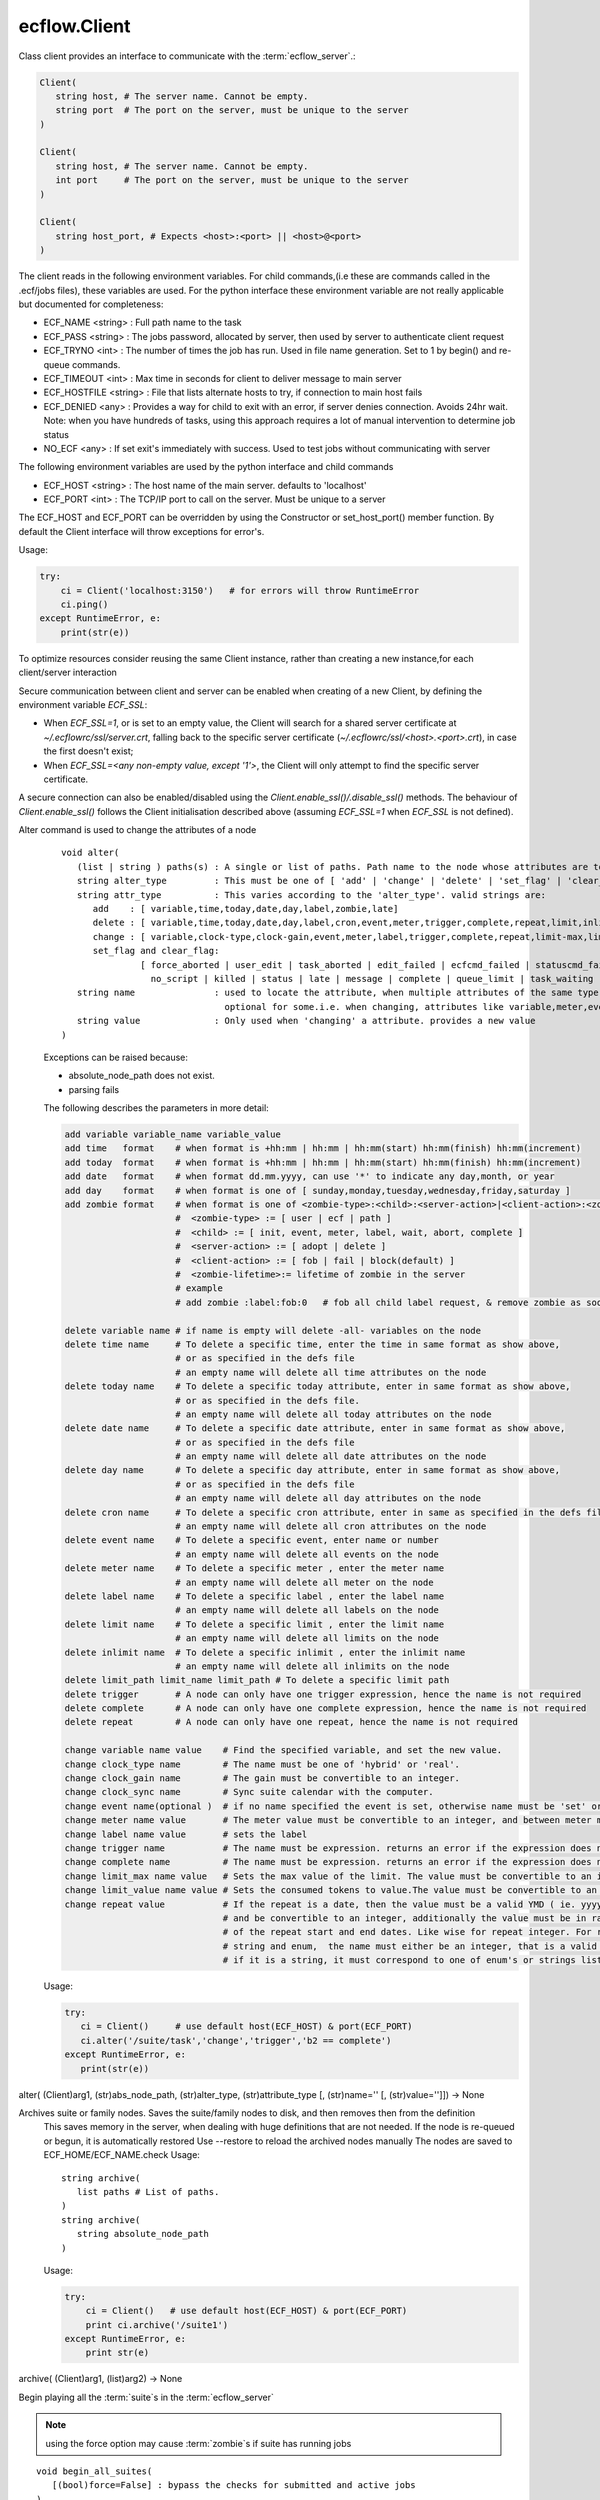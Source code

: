 ecflow.Client
/////////////


.. py:class:: Client
   :module: ecflow

   Bases: :py:class:`~Boost.Python.instance`

Class client provides an interface to communicate with the :term:`ecflow_server`.:

.. code-block:: shell

   Client(
      string host, # The server name. Cannot be empty.
      string port  # The port on the server, must be unique to the server
   )

   Client(
      string host, # The server name. Cannot be empty.
      int port     # The port on the server, must be unique to the server
   )

   Client(
      string host_port, # Expects <host>:<port> || <host>@<port>
   )

The client reads in the following environment variables.
For child commands,(i.e these are commands called in the .ecf/jobs files), these variables are used.
For the python interface these environment variable are not really applicable but documented for completeness:

* ECF_NAME <string> : Full path name to the task
* ECF_PASS <string> : The jobs password, allocated by server, then used by server to authenticate client request
* ECF_TRYNO <int>   : The number of times the job has run. Used in file name generation. Set to 1 by begin() and re-queue commands.
* ECF_TIMEOUT <int> : Max time in seconds for client to deliver message to main server
* ECF_HOSTFILE <string> : File that lists alternate hosts to try, if connection to main host fails
* ECF_DENIED <any> : Provides a way for child to exit with an error, if server denies connection. Avoids 24hr wait. Note: when you have hundreds of tasks, using this approach requires a lot of manual intervention to determine job status
* NO_ECF <any> : If set exit's immediately with success. Used to test jobs without communicating with server

The following environment variables are used by the python interface and child commands

* ECF_HOST  <string>   : The host name of the main server. defaults to 'localhost'
* ECF_PORT  <int>      : The TCP/IP port to call on the server. Must be unique to a server

The ECF_HOST and ECF_PORT can be overridden by using the Constructor or set_host_port() member function.
By default the Client interface will throw exceptions for error's.

Usage:

.. code-block:: python

   try:
       ci = Client('localhost:3150')   # for errors will throw RuntimeError
       ci.ping()
   except RuntimeError, e:
       print(str(e))

To optimize resources consider reusing the same Client instance, rather than creating a new instance,for each client/server interaction

Secure communication between client and server can be enabled when creating of a new Client, by defining the environment variable `ECF_SSL`:

* When `ECF_SSL=1`, or is set to an empty value, the Client will search for a shared server certificate at `~/.ecflowrc/ssl/server.crt`, falling back to the specific server certificate (`~/.ecflowrc/ssl/<host>.<port>.crt`), in case the first doesn't exist;
* When `ECF_SSL=<any non-empty value, except '1'>`, the Client will only attempt to find the specific server certificate.

A secure connection can also be enabled/disabled using the `Client.enable_ssl()/.disable_ssl()` methods. The behaviour of `Client.enable_ssl()` follows the Client initialisation described above (assuming `ECF_SSL=1` when `ECF_SSL` is not defined).


.. py:method:: Client.alter( (Client)arg1, (list)paths, (str)alter_type, (str)attribute_type [, (str)name='' [, (str)value='']]) -> None :
   :module: ecflow

Alter command is used to change the attributes of a node
    ::
    
       void alter(
          (list | string ) paths(s) : A single or list of paths. Path name to the node whose attributes are to be changed
          string alter_type         : This must be one of [ 'add' | 'change' | 'delete' | 'set_flag' | 'clear_flag' ]
          string attr_type          : This varies according to the 'alter_type'. valid strings are:
             add    : [ variable,time,today,date,day,label,zombie,late]
             delete : [ variable,time,today,date,day,label,cron,event,meter,trigger,complete,repeat,limit,inlimit,limit_path,zombie,late]
             change : [ variable,clock-type,clock-gain,event,meter,label,trigger,complete,repeat,limit-max,limit-value,late,time,today]
             set_flag and clear_flag:
                      [ force_aborted | user_edit | task_aborted | edit_failed | ecfcmd_failed | statuscmd_failed | killcmd_failed |
                        no_script | killed | status | late | message | complete | queue_limit | task_waiting | locked | zombie ]
          string name               : used to locate the attribute, when multiple attributes of the same type,
                                      optional for some.i.e. when changing, attributes like variable,meter,event,label,limits
          string value              : Only used when 'changing' a attribute. provides a new value
       )
    
    Exceptions can be raised because:
    
    - absolute_node_path does not exist.
    - parsing fails
    
    The following describes the parameters in more detail:
    
    .. code-block:: shell
    
     add variable variable_name variable_value
     add time   format    # when format is +hh:mm | hh:mm | hh:mm(start) hh:mm(finish) hh:mm(increment)
     add today  format    # when format is +hh:mm | hh:mm | hh:mm(start) hh:mm(finish) hh:mm(increment)
     add date   format    # when format dd.mm.yyyy, can use '*' to indicate any day,month, or year
     add day    format    # when format is one of [ sunday,monday,tuesday,wednesday,friday,saturday ]
     add zombie format    # when format is one of <zombie-type>:<child>:<server-action>|<client-action>:<zombie-lifetime>
                          #  <zombie-type> := [ user | ecf | path ]
                          #  <child> := [ init, event, meter, label, wait, abort, complete ]
                          #  <server-action> := [ adopt | delete ]
                          #  <client-action> := [ fob | fail | block(default) ]
                          #  <zombie-lifetime>:= lifetime of zombie in the server
                          # example
                          # add zombie :label:fob:0   # fob all child label request, & remove zombie as soon as possible
    
     delete variable name # if name is empty will delete -all- variables on the node
     delete time name     # To delete a specific time, enter the time in same format as show above,
                          # or as specified in the defs file
                          # an empty name will delete all time attributes on the node
     delete today name    # To delete a specific today attribute, enter in same format as show above,
                          # or as specified in the defs file.
                          # an empty name will delete all today attributes on the node
     delete date name     # To delete a specific date attribute, enter in same format as show above,
                          # or as specified in the defs file
                          # an empty name will delete all date attributes on the node
     delete day name      # To delete a specific day attribute, enter in same format as show above,
                          # or as specified in the defs file
                          # an empty name will delete all day attributes on the node
     delete cron name     # To delete a specific cron attribute, enter in same as specified in the defs file
                          # an empty name will delete all cron attributes on the node
     delete event name    # To delete a specific event, enter name or number
                          # an empty name will delete all events on the node
     delete meter name    # To delete a specific meter , enter the meter name
                          # an empty name will delete all meter on the node 
     delete label name    # To delete a specific label , enter the label name
                          # an empty name will delete all labels on the node
     delete limit name    # To delete a specific limit , enter the limit name
                          # an empty name will delete all limits on the node
     delete inlimit name  # To delete a specific inlimit , enter the inlimit name
                          # an empty name will delete all inlimits on the node
     delete limit_path limit_name limit_path # To delete a specific limit path
     delete trigger       # A node can only have one trigger expression, hence the name is not required
     delete complete      # A node can only have one complete expression, hence the name is not required
     delete repeat        # A node can only have one repeat, hence the name is not required
    
     change variable name value    # Find the specified variable, and set the new value.
     change clock_type name        # The name must be one of 'hybrid' or 'real'.
     change clock_gain name        # The gain must be convertible to an integer.
     change clock_sync name        # Sync suite calendar with the computer.
     change event name(optional )  # if no name specified the event is set, otherwise name must be 'set' or 'clear'
     change meter name value       # The meter value must be convertible to an integer, and between meter min-max range.
     change label name value       # sets the label
     change trigger name           # The name must be expression. returns an error if the expression does not parse
     change complete name          # The name must be expression. returns an error if the expression does not parse
     change limit_max name value   # Sets the max value of the limit. The value must be convertible to an integer
     change limit_value name value # Sets the consumed tokens to value.The value must be convertible to an integer
     change repeat value           # If the repeat is a date, then the value must be a valid YMD ( ie. yyyymmdd)
                                   # and be convertible to an integer, additionally the value must be in range
                                   # of the repeat start and end dates. Like wise for repeat integer. For repeat
                                   # string and enum,  the name must either be an integer, that is a valid index or
                                   # if it is a string, it must correspond to one of enum's or strings list
    
    Usage:
    
    .. code-block:: python
    
      try:
         ci = Client()     # use default host(ECF_HOST) & port(ECF_PORT)
         ci.alter('/suite/task','change','trigger','b2 == complete')
      except RuntimeError, e:
         print(str(e))
    

alter( (Client)arg1, (str)abs_node_path, (str)alter_type, (str)attribute_type [, (str)name='' [, (str)value='']]) -> None


.. py:method:: Client.archive( (Client)arg1, (str)arg2) -> None :
   :module: ecflow

Archives suite or family nodes. Saves the suite/family nodes to disk, and then removes then from the definition
    This saves memory in the server, when dealing with huge definitions that are not needed.
    If the node is re-queued or begun, it is automatically restored
    Use --restore to reload the archived nodes manually
    The nodes are saved to ECF_HOME/ECF_NAME.check
    Usage::
    
       string archive(
          list paths # List of paths.
       )
       string archive(
          string absolute_node_path
       )
    
    Usage:
    
    .. code-block:: python
    
       try:
           ci = Client()   # use default host(ECF_HOST) & port(ECF_PORT)
           print ci.archive('/suite1')
       except RuntimeError, e:
           print str(e)
    

archive( (Client)arg1, (list)arg2) -> None


.. py:method:: Client.begin_all_suites( (Client)arg1 [, (bool)force=False]) -> int :
   :module: ecflow

Begin playing all the :term:`suite`\ s in the :term:`ecflow_server`

.. Note:: using the force option may cause :term:`zombie`\ s if suite has running jobs

::

   void begin_all_suites(
      [(bool)force=False] : bypass the checks for submitted and active jobs
   )

Usage:

.. code-block:: python

   try:
       ci = Client()             # use default host(ECF_HOST) & port(ECF_PORT)
       ci.begin_all_suites()     # begin playing all the suites
       ci.begin_all_suites(True) # begin playing all the suites, by passing checks
   except RuntimeError, e:
       print(str(e))


.. py:method:: Client.begin_suite( (Client)arg1, (str)suite_name [, (bool)force=False]) -> int :
   :module: ecflow

Begin playing the chosen :term:`suite`\ s in the :term:`ecflow_server`

.. Note:: using the force option may cause :term:`zombie`\ s if suite has running jobs

::

   void begin_suite
      string suite_name     : begin playing the given suite
      [(bool)force=False]   : bypass the checks for submitted and active jobs
   )

Usage:

.. code-block:: python

   try:
       ci = Client()                  # use default host(ECF_HOST) & port(ECF_PORT)
       ci.begin_suite('/suite1')      # begin playing suite '/suite1'
       ci.begin_suite('/suite1',True) # begin playing suite '/suite1' bypass any checks   except RuntimeError, e:
       print(str(e))


.. py:method:: Client.ch_add( (Client)arg1, (int)arg2, (list)arg3) -> None :
   :module: ecflow

Add a set of suites, to an existing registered handle
    
    When dealing with large definitions, where a user is only interested in a small subset
    of suites, registering them, improves download performance from the server.
    Registered suites have an associated handle.
    ::
    
      integer ch_add(
         integer handle   : the handle obtained after ch_register
         list suite_names : list of strings representing suite names
      )
      integer ch_add(
         list suite_names : list of strings representing suite names
      )
    
    Usage:
    
    .. code-block:: python
    
       try:
           with Client() as ci:       # use default host(ECF_HOST) & port(ECF_PORT)
              ci.ch_register(True,[]) # register interest in any new suites
              ci.ch_add(['s1','s2'])  # add suites s1,s2 to the last added handle
       except RuntimeError, e:
           print(str(e))
    
    

ch_add( (Client)arg1, (list)arg2) -> None


.. py:method:: Client.ch_auto_add( (Client)arg1, (int)arg2, (bool)arg3) -> int :
   :module: ecflow

Change an existing handle so that new suites can be added automatically
    
    When dealing with large definitions, where a user is only interested in a small subset
    of suites, registering them, improves download performance from the server.
    Registered suites have an associated handle.
    ::
    
       void ch_auto_add(
          integer handle,         : the handle obtained after ch_register
          bool auto_add_new_suite : automatically add new suites, this handle when they are created
       )
       void ch_auto_add(
          bool auto_add_new_suite : automatically add new suites using handle on the client
       )
    
    Usage:
    
    .. code-block:: python
    
       try:
           with Client() as ci:                     # use default host(ECF_HOST) & port(ECF_PORT)
              ci.ch_register(True,['s1','s2','s3']) # register interest in suites s1,s2,s3 and any new suites
              ci.ch_auto_add( False )               # disable adding newly created suites to my handle
       except RuntimeError, e:
           print(str(e))
    
    

ch_auto_add( (Client)arg1, (bool)arg2) -> int


.. py:method:: Client.ch_drop( (Client)arg1, (int)arg2) -> int :
   :module: ecflow

Drop/de-register the client handle.
    
    When dealing with large definitions, where a user is only interested in a small subset
    of suites, registering them, improves download performance from the server.
    Registered suites have an associated handle.
    Client must ensure un-used handle are dropped otherwise they will stay, in the :term:`ecflow_server`
    ::
    
       void ch_drop(
          int client_handle : The handle must be an integer that is > 0
       )
       void ch_drop()       : Uses the local handle stored on the client, from last call to ch_register()
    
    Exception:
    
    - RunTimeError thrown if handle has not been previously registered
    
    Usage:
    
    .. code-block:: python
    
        try:
          ci = Client()                     # use default host(ECF_HOST) & port(ECF_PORT)
          ci.ch_register(False,['s1','s2'])
          while( 1 ):
             # get incremental changes to suites s1 & s2, uses data stored on ci/defs
             ci.sync_local()                # will only retrieve data for suites s1 & s2
             update(ci.get_defs())
        finally:
          ci.ch_drop()
    
    To automatically drop the handle(Preferred) use with
    :
    
    .. code-block:: python
    
       try:
           with Client() as ci:
              ci.ch_register(False,['s1','s2'])
              while( 1 ):
                  # get incremental changes to suites s1 & s2, uses data stored on ci/defs
                  ci.sync_local()                # will only retrieve data for suites s1 & s2
                  update(ci.get_defs())
           ....                                  # will automatically drop last handle
       except RuntimeError, e:
           print(str(e))
    

ch_drop( (Client)arg1) -> int


.. py:method:: Client.ch_drop_user( (Client)arg1, (str)arg2) -> int :
   :module: ecflow

Drop/de-register all handles associated with user.

When dealing with large definitions, where a user is only interested in a small subset
of suites, registering them, improves download performance from the server.
Registered suites have an associated handle.
Client must ensure un-used handle are dropped otherwise they will stay, in the :term:`ecflow_server`
::

   void ch_drop_user(
        string user   # If empty string will drop current user
   )

Exception:

- RunTimeError thrown if handle has not been previously registered

Usage:

.. code-block:: python

  try:
      ci = Client()                     # use default host(ECF_HOST) & port(ECF_PORT)
      ci.ch_register(False,['s1','s2'])
      while( 1 ):
         # get incremental changes to suites s1 & s2, uses data stored on ci/defs
         update(ci.get_defs())
  finally:
      ci.ch_drop_user('') # drop all handles associated with current user



.. py:method:: Client.ch_handle( (Client)arg1) -> int :
   :module: ecflow

Register interest in a set of :term:`suite`\ s.

If a definition has lots of suites, but the client is only interested in a small subset.
Then using this command can reduce network bandwidth and synchronisation will be quicker.
This command will create a client handle. This handle is held locally on the :py:class:`ecflow.Client`, and
can be used implicitly by ch_drop(),ch_add(),ch_remove() and ch_auto_add().
Registering a client handle affects the news() and sync() commands::

   void ch_register(
      bool auto_add_new_suites : true means add new suites to my list, when they are created
      list suite_names         : should be a list of suite names, names not in the definition are ignored
   )

Usage:

.. code-block:: python

   try:
       ci = Client()
       suite_names = [ 's1', 's2', 's3' ]
       ci.ch_register(True,suite_names)    # register interest in suites s1,s2,s3 and any new suites
       ci.ch_register(False,suite_names)   # register interest in suites s1,s2,s3 only
   except RuntimeError, e:
       print(str(e))

The client 'ci' will hold locally the client handle. Since we have made multiple calls to register
a handle, the variable 'ci' will hold the handle for the last call only.
The handle associated with the suite can be manually retrieved:

.. code-block:: python

   try:
       ci = Client()
       ci.ch_register(True,['s1','s2','s3']) # register interest in suites s1,s2,s3 and any new suites
       client_handle = ci.ch_handle()        # get the handle associated with last call to ch_register
       ....                                  # after a period of time
   except RuntimeError, e:
       print(str(e))
   finally:
       ci.ch_drop( client_handle )           # de-register the handle

To automatically drop the handle(preferred) use with:

.. code-block:: python

   try:
       with Client() as ci:
          ci.ch_register(True,['s1','s2','s3']) # register interest in suites s1,s2,s3 and any new suites
          client_handle = ci.ch_handle()        # get the handle associated with last call to ch_register
       ....                                     # will automatically drop last handle
   except RuntimeError, e:
       print(str(e))


.. py:method:: Client.ch_register( (Client)arg1, (bool)arg2, (list)arg3) -> None :
   :module: ecflow

Register interest in a set of :term:`suite`\ s.

If a definition has lots of suites, but the client is only interested in a small subset.
Then using this command can reduce network bandwidth and synchronisation will be quicker.
This command will create a client handle. This handle is held locally on the :py:class:`ecflow.Client`, and
can be used implicitly by ch_drop(),ch_add(),ch_remove() and ch_auto_add().
Registering a client handle affects the news() and sync() commands::

   void ch_register(
      bool auto_add_new_suites : true means add new suites to my list, when they are created
      list suite_names         : should be a list of suite names, names not in the definition are ignored
   )

Usage:

.. code-block:: python

   try:
       ci = Client()
       suite_names = [ 's1', 's2', 's3' ]
       ci.ch_register(True,suite_names)    # register interest in suites s1,s2,s3 and any new suites
       ci.ch_register(False,suite_names)   # register interest in suites s1,s2,s3 only
   except RuntimeError, e:
       print(str(e))

The client 'ci' will hold locally the client handle. Since we have made multiple calls to register
a handle, the variable 'ci' will hold the handle for the last call only.
The handle associated with the suite can be manually retrieved:

.. code-block:: python

   try:
       ci = Client()
       ci.ch_register(True,['s1','s2','s3']) # register interest in suites s1,s2,s3 and any new suites
       client_handle = ci.ch_handle()        # get the handle associated with last call to ch_register
       ....                                  # after a period of time
   except RuntimeError, e:
       print(str(e))
   finally:
       ci.ch_drop( client_handle )           # de-register the handle

To automatically drop the handle(preferred) use with:

.. code-block:: python

   try:
       with Client() as ci:
          ci.ch_register(True,['s1','s2','s3']) # register interest in suites s1,s2,s3 and any new suites
          client_handle = ci.ch_handle()        # get the handle associated with last call to ch_register
       ....                                     # will automatically drop last handle
   except RuntimeError, e:
       print(str(e))


.. py:method:: Client.ch_remove( (Client)arg1, (int)arg2, (list)arg3) -> None :
   :module: ecflow

Remove a set of suites, from an existing handle
    
    When dealing with large definitions, where a user is only interested in a small subset
    of suites, registering them, improves download performance from the server.
    Registered suites have an associated handle.
    ::
    
      integer ch_remove(
         integer handle   : the handle obtained after ch_register
         list suite_names : list of strings representing suite names
      )
      integer ch_remove(
         list suite_names : list of strings representing suite names
      )
    
    Usage:
    
    .. code-block:: python
    
       try:
           with Client() as ci:                     # use default host(ECF_HOST) & port(ECF_PORT)
              ci.ch_register(True,['s1','s2','s3']) # register interest in suites s1,s2,s3 and any new suites
              ci.ch_remove( ['s1'] )                # remove suites s1 from the last added handle
       except RuntimeError, e:
           print(str(e))
    
    

ch_remove( (Client)arg1, (list)arg2) -> None


.. py:method:: Client.ch_suites( (Client)arg1) -> None :
   :module: ecflow

Writes to standard out the list of registered handles and the suites they reference.

When dealing with large definitions, where a user is only interested in a small subset
of suites, registering them, improves download performance from the server.
Registered suites have an associated handle.


.. py:property:: Client.changed_node_paths
   :module: ecflow

After a call to sync_local() we can access the list of nodes that changed

The returned list consists of node paths. *IF* the list is empty assume that
whole definition changed. This should be expected after the first call to sync_local()
since that always retrieves the full definition from the server::

   void changed_node_paths()


Usage:

.. code-block:: python

   try:
       ci = Client()                          # use default host(ECF_HOST) & port(ECF_PORT)
       if ci.news_local():                    # has the server changed
          print('Server Changed')             # server changed bring client in sync with server
          ci.sync_local()                     # get the full definition from the server if first time
                                              # otherwise apply incremental changes to Client definition,
                                              # bringing it in sync with the server definition
          defs = ci.get_defs()                # get the updated/synchronised definition
          for path in ci.changed_node_paths:
              if path == '/':                 # path '/' represent change to server node/defs
                 print('defs changed')        # defs state change or user variables changed
              else:
                 node = defs.find_abs_node(path)

         # if changed_node_paths is empty, then assume entire definition changed
         print(defs)                         # print the synchronised definition. Should be same as server
   except RuntimeError, e:
       print(str(e))


.. py:method:: Client.check( (Client)arg1, (str)arg2) -> str :
   :module: ecflow

Check :term:`trigger` and :term:`complete expression`\ s and :term:`limit`\ s
    
    The :term:`ecflow_server` does not store :term:`extern`\ s. Hence all unresolved references
    are reported as errors.
    Returns a non empty string for any errors or warning
    ::
    
       string check(
          list paths # List of paths.
       )
       string check(
          string absolute_node_path
       )
    
    Usage:
    
    .. code-block:: python
    
       try:
           ci = Client()   # use default host(ECF_HOST) & port(ECF_PORT)
           print(ci.check('/suite1'))
       except RuntimeError, e:
           print(str(e))
    

check( (Client)arg1, (list)arg2) -> str


.. py:method:: Client.checkpt( (Client)arg1 [, (CheckPt)mode=ecflow.CheckPt.UNDEFINED [, (int)check_pt_interval=0 [, (int)check_pt_save_alarm_time=0]]]) -> int :
   :module: ecflow

Request the :term:`ecflow_server` :term:`check point`\ s the definition held in the server immediately

This effectively saves the definition held in the server to disk,
in a platform independent manner. This is the default when no arguments are specified.
The saved file will include node state, passwords, etc.
The default file name is <host>.<port>.ecf.check and is saved in ECF_HOME directory.
The :term:`check point` file name can be overridden via ECF_CHECK server environment variable.
The back up :term:`check point` file name can be overridden via ECF_CHECKOLD server environment variable::

   void checkpt(
     [(CheckPt::Mode)mode=CheckPt.UNDEFINED]
                         : Must be one of [ NEVER, ON_TIME, ALWAYS, UNDEFINED ]
                           NEVER  :  Never check point the definition in the server
                           ON_TIME:  Turn on automatic check pointing at interval stored on server
                                     or with interval specified as the second argument
                           ALWAYS:   Check point at any change in node tree, *NOT* recommended for large definitions
                           UNDEFINED:The default, which allows for immediate check pointing, or alarm setting
     [(int)interval=120] : This specifies the interval in seconds when server should automatically check pt.
                           This will only take effect if mode is on_time/CHECK_ON_TIME
                           Should ideally be a value greater than 60 seconds, default is 120 seconds
     [(int)alarm=30]     : Specifies check pt save alarm time. If saving the check pt takes longer than
                           the alarm time, then the late flag is set on the server.
                           This flag will need to be cleared manually.
   )

.. Note:: When the time taken to save the check pt is excessive, it can interfere with job scheduling.
          It may be an indication of the following:

          * slow disk
          * file system full
          * The definition is very large and needs to split


Usage:

.. code-block:: python

   try:
       ci = Client()                      # use default host(ECF_HOST) & port(ECF_PORT)
       ci.checkpt()                       # Save the definition held in the server to disk
       ci.checkpt(CheckPt.NEVER)          # Switch off check pointing
       ci.checkpt(CheckPt.ON_TIME)        # Start automatic check pointing at the interval stored in the server
       ci.checkpt(CheckPt.ON_TIME,180)    # Start automatic check pointing every 180 seconds
       ci.checkpt(CheckPt.ALWAYS)         # Check point at any state change in node tree. *not* recommended for large defs
       ci.checkpt(CheckPt.UNDEFINED,0,35) # Change check point save time alarm to 35 seconds
                                          # With these arguments mode and interval remain unchanged
   except RuntimeError, e:
       print(str(e))


.. py:method:: Client.child_abort( (Client)arg1 [, (str)reason='']) -> None :
   :module: ecflow

Child command,notify server job has aborted, can provide an optional reason


.. py:method:: Client.child_complete( (Client)arg1) -> None :
   :module: ecflow

Child command,notify server job has complete


.. py:method:: Client.child_event( (Client)arg1, (str)event_name [, (bool)value=True]) -> None :
   :module: ecflow

Child command,notify server event occurred, requires the event name


.. py:method:: Client.child_init( (Client)arg1) -> None :
   :module: ecflow

Child command,notify server job has started


.. py:method:: Client.child_label( (Client)arg1, (str)arg2, (str)arg3) -> None :
   :module: ecflow

Child command,notify server label changed, requires label name, and new value


.. py:method:: Client.child_meter( (Client)arg1, (str)arg2, (int)arg3) -> None :
   :module: ecflow

Child command,notify server meter changed, requires meter name and value


.. py:method:: Client.child_queue( (Client)arg1, (str)queue_name, (str)action [, (str)step='' [, (str)path_to_node_with_queue='']]) -> str :
   :module: ecflow

Child command,active:return current step as string, then increment index, requires queue name, and optionally path to node with the queue


.. py:method:: Client.child_wait( (Client)arg1, (str)arg2) -> None :
   :module: ecflow

Child command,wait for expression to come true


.. py:method:: Client.clear_log( (Client)arg1) -> int :
   :module: ecflow

Request the :term:`ecflow_server` to clear log file.

Log file will be empty after this call.


Usage:

.. code-block:: python

   try:
       ci = Client()    # use default host(ECF_HOST) & port(ECF_PORT)
       ci.clear_log()   # log file is now empty
   except RuntimeError, e:
       print(str(e))


.. py:method:: Client.debug( (Client)arg1, (bool)arg2) -> None :
   :module: ecflow

enable/disable client api debug


.. py:method:: Client.debug_server_off( (Client)arg1) -> int :
   :module: ecflow

Disable server debug


.. py:method:: Client.debug_server_on( (Client)arg1) -> int :
   :module: ecflow

Enable server debug, Will dump to standard out on server host.


.. py:method:: Client.delete( (Client)arg1, (str)abs_node_path [, (bool)force=False]) -> int :
   :module: ecflow

Delete the :term:`node` (s) specified.
    
    If a node is :term:`submitted` or :term:`active`, then a Exception will be raised.
    To force the deletion at the expense of :term:`zombie` creation, then set
    the force parameter to true
    ::
    
       void delete(
          list paths          : List of paths.
          [(bool)force=False] : If true delete even if in 'active' or 'submitted' states
                                Which risks creating zombies.
       )
       void delete(
          string absolute_node_path: Path name of node to delete.
          [(bool)force=False]       : If true delete even if in 'active' or 'submitted' states
       )
    
    Usage:
    
    .. code-block:: python
    
       try:
           ci = Client()                     # use default host(ECF_HOST) & port(ECF_PORT)
           ci.delete('/s1/f1/task1')
    
           paths = ['/s1/f1/t1','/s2/f1/t2']
           ci.delete(paths)                  # delete all tasks specified in the paths
       except RuntimeError, e:
           print(str(e))
    

delete( (Client)arg1, (list)paths [, (bool)force=False]) -> None


.. py:method:: Client.delete_all( (Client)arg1 [, (bool)force=False]) -> int :
   :module: ecflow

Delete all the :term:`node`\ s held in the :term:`ecflow_server`.

The :term:`suite definition` in the server will be empty, after this call. **Use with care**
If a node is :term:`submitted` or :term:`active`, then a Exception will be raised.
To force the deletion at the expense of :term:`zombie` creation, then set
the force parameter to true
::

   void delete_all(
      [(bool)force=False] : If true delete even if in 'active' or 'submitted' states
                            Which risks creating zombies.
   )

Usage:

.. code-block:: python

   try:
       ci = Client()    # use default host(ECF_HOST) & port(ECF_PORT)
       ci.delete_all()
       ci.get_server_defs()
   except RuntimeError, e:
       print(str(e));    # expect failure since all nodes deleted


.. py:method:: Client.disable_ssl( (Client)arg1) -> None :
   :module: ecflow

Disable secure communication between client and server.

See `ecflow.Client`_ initialisation for details regarding secure communication configuration.

Usage:

.. code-block:: python

   try:
       ci = Client('localhost', '31415')
       ci.disable_ssl()
   except RuntimeError, e:
       print(str(e))


.. py:method:: Client.edit_script_edit( (Client)arg1, (str)arg2) -> str :
   :module: ecflow

get script for Edit
    


.. py:method:: Client.edit_script_preprocess( (Client)arg1, (str)arg2) -> str :
   :module: ecflow

get script for Edit Preprocess
    


.. py:method:: Client.edit_script_submit( (Client)arg1, (str)arg2, (list)arg3, (list)arg4, (bool)arg5, (bool)arg6) -> int :
   :module: ecflow

submit script from Edit/Preprocess 
to run as alias or not:

.. code-block:: python

 ci = Client()
 ci.edit_script_submit(path_to_task,
                       used_variables, # array name=value
                       file_contents,  # strings array
                       alias, # bool False,
                       run  # bool true
                      )


.. py:method:: Client.enable_ssl( (Client)arg1) -> None :
   :module: ecflow

Enable secure communication between client and server.

See `ecflow.Client`_ initialisation for details regarding secure communication configuration.

Usage:

.. code-block:: python

   try:
       ci = Client('localhost', '31415')
       ci.enable_ssl()
   except RuntimeError, e:
       print(str(e))


.. py:method:: Client.flush_log( (Client)arg1) -> int :
   :module: ecflow

Request the :term:`ecflow_server` to flush and then close log file

It is best that the server is :term:`shutdown` first, as log file will be reopened
whenever a command wishes to log any changes.

Usage:

.. code-block:: python

   try:
       ci = Client()    # use default host(ECF_HOST) & port(ECF_PORT)
       ci.flush_log()   # Log can now opened by external program
   except RuntimeError, e:
       print(str(e))


.. py:method:: Client.force_event( (Client)arg1, (str)arg2, (str)arg3) -> None :
   :module: ecflow

Set or clear a :term:`event`
    ::
    
       void force_event(
          string absolute_node_path:event: Path name to node: < event name | number>
                                           The paths must begin with a leading '/'
          string signal                  : [ set | clear ]
       )
       void force_event(
          list paths    : A list of absolute node paths. Each path must include a event name
                          The paths must begin with a leading '/'
          string signal : [ set | clear ]
       )
    
    Usage:
    
    .. code-block:: python
    
       try:
           ci = Client()    # use default host(ECF_HOST) & port(ECF_PORT)
           ci.force_event('/s1/f1:event_name','set')
    
           # Set or clear a event for a list of events
           paths = [ '/s1/t1:ev1', '/s2/t2:ev2' ]
           ci.force_event(paths,'clear')
       except RuntimeError, e:
           print(str(e))
    

force_event( (Client)arg1, (list)arg2, (str)arg3) -> None


.. py:method:: Client.force_state( (Client)arg1, (str)arg2, (State)arg3) -> None :
   :module: ecflow

Force a node(s) to a given state
    
    When a :term:`task` is set to :term:`complete`, it may be automatically re-queued if it has
    multiple time :term:`dependencies`. In the specific case where a task has a single
    time dependency and we want to interactively set it to :term:`complete`
    a flag is set so that it is not automatically re-queued when set to complete.
    The flag is applied up the node hierarchy until reach a node with a :term:`repeat`
    or :term:`cron` attribute. This behaviour allow :term:`repeat` values to be incremented interactively.
    A :term:`repeat` attribute is incremented when all the child nodes are :term:`complete`
    in this case the child nodes are automatically re-queued
    ::
    
       void force_state(
          string absolute_node_path: Path name to node. The path must begin with a leading '/'
          State::State state       : [ unknown | complete | queued | submitted | active | aborted ]
       )
       void force_state(
          list paths         : A list of absolute node paths. The paths must begin with a leading '/'
          State::State state : [ unknown | complete | queued | submitted | active | aborted ]
       )
    
    Usage:
    
    .. code-block:: python
    
       try:
           ci = Client()    # use default host(ECF_HOST) & port(ECF_PORT)
           # force a single node to complete
           ci.force_state('/s1/f1',State.complete)
    
           # force a list of nodes to complete
           paths = [ '/s1/t1', '/s1/t2', '/s1/f1/t1' ]
           ci.force_state(paths,State.complete)
       except RuntimeError, e:
           print(str(e))
    
    Effect:
    
    Lets see the effect of forcing complete on the following defs
    
    .. code-block:: shell
    
       suite s1
          task t1; time 10:00             # will complete straight away
          task t2; time 10:00 13:00 01:00 # will re-queue 3 times and complete on fourth 
    
    In the last case (task t2) after each force complete, the next time slot is incremented.
    This can be seen by calling the Why command.

force_state( (Client)arg1, (list)arg2, (State)arg3) -> None


.. py:method:: Client.force_state_recursive( (Client)arg1, (str)arg2, (State)arg3) -> None :
   :module: ecflow

Force node(s) to a given state recursively
    ::
    
       void force_state_recursive(
          string absolute_node_path: Path name to node.The paths must begin with a leading '/'
          State::State state       : [ unknown | complete | queued | submitted | active | aborted ]
       )
       void force_state_recursive(
          list  paths         : A list of absolute node paths.The paths must begin with a leading '/'
          State::State state  : [ unknown | complete | queued | submitted | active | aborted ]
       )
    
    Usage:
    
    .. code-block:: python
    
      try:
          ci = Client()    # use default host(ECF_HOST) & port(ECF_PORT)
          ci.force_state_recursive('/s1/f1',State.complete)
    
          # recursively force a list of nodes to complete
          paths = [ '/s1', '/s2', '/s1/f1/t1' ]
          ci.force_state_recursive(paths,State.complete)
      except RuntimeError, e:
          print(str(e))
    

force_state_recursive( (Client)arg1, (list)arg2, (State)arg3) -> None


.. py:method:: Client.free_all_dep( (Client)arg1, (str)arg2) -> None :
   :module: ecflow

Free all :term:`trigger`, :term:`date` and all time(:term:`day`, :term:`today`, :term:`cron`,etc) :term:`dependencies`
    ::
    
       void free_all_dep(
          string absolute_node_path : Path name to node
       )
    
    After freeing the time related dependencies (i.e time,today,cron)
    the next time slot will be missed.
    
    Usage:
    
    .. code-block:: python
    
       try:
           ci = Client()   # use default host(ECF_HOST) & port(ECF_PORT)
           ci.free_all_dep('/s1/task')
       except RuntimeError, e:
           print(str(e))
    

free_all_dep( (Client)arg1, (list)arg2) -> None


.. py:method:: Client.free_date_dep( (Client)arg1, (str)arg2) -> None :
   :module: ecflow

Free :term:`date` :term:`dependencies` for a :term:`node`
    ::
    
       void free_date_dep(
          string absolute_node_path : Path name to node
       )
    
    Usage:
    
    .. code-block:: python
    
       try:
           ci = Client()   # use default host(ECF_HOST) & port(ECF_PORT)
           ci.free_date_dep('/s1/task')
       except RuntimeError, e:
           print(str(e))
    

free_date_dep( (Client)arg1, (list)arg2) -> None


.. py:method:: Client.free_time_dep( (Client)arg1, (str)arg2) -> None :
   :module: ecflow

Free all time :term:`dependencies`. i.e :term:`time`, :term:`day`, :term:`today`, :term:`cron`
    ::
    
       void free_time_dep(
          string absolute_node_path : Path name to node
       )
    
    After freeing the time related dependencies (i.e time,today,cron)
    the next time slot will be missed.
    
    Usage:
    
    .. code-block:: python
    
       try:
           ci = Client()   # use default host(ECF_HOST) & port(ECF_PORT)
           ci.free_time_dep('/s1/task')
       except RuntimeError, e:
           print(str(e))
    

free_time_dep( (Client)arg1, (list)arg2) -> None


.. py:method:: Client.free_trigger_dep( (Client)arg1, (str)arg2) -> None :
   :module: ecflow

Free :term:`trigger` :term:`dependencies` for a :term:`node`
    ::
    
       void free_trigger_dep(
          string absolute_node_path : Path name to node
       )
    
    Usage:
    
    .. code-block:: python
    
       try:
           ci = Client()         # use default host(ECF_HOST) & port(ECF_PORT)
           ci.free_trigger_dep('/s1/f1/task')
       except RuntimeError, e:
           print(str(e))
    

free_trigger_dep( (Client)arg1, (list)arg2) -> None


.. py:method:: Client.get_certificate( (Client)arg1) -> str :
   :module: ecflow

Retrieves the full path to the secure communication certificate currently used by the client.

See `ecflow.Client`_ initialisation for details regarding secure communication configuration.

Usage:

.. code-block:: python

   try:
       ci = Client('localhost', '31415')
       print(ci.get_certificate())
   except RuntimeError, e:
       print(str(e))


.. py:method:: Client.get_defs( (Client)arg1) -> Defs :
   :module: ecflow

Returns the :term:`suite definition` stored on the Client.

Use :py:class:`ecflow.Client.sync_local()` to retrieve the definition from the server first.
The definition is *retained* in memory until the next call to sync_local().

Usage:

.. code-block:: python

   try:
       ci = Client()         # use default host(ECF_HOST) & port(ECF_PORT)
       ci.sync_local()       # get the definition from the server and store on 'ci'
       print(ci.get_defs())  # print out definition stored in the client
       print(ci.get_defs())  # print again, this shows that defs is retained on ci
   except RuntimeError, e:
       print(str(e))


.. py:method:: Client.get_file( (Client)arg1, (str)task [, (str)type='script' [, (str)max_lines='10000' [, (bool)as_bytes=False]]]) -> object :
   :module: ecflow

The File command is used to request the various file types associated with a :term:`node`.

By default, the output is composed of the last 10000 lines of the file. The number of lines can be customised via the :code:`max_lines` parameter.

The content can be retrieved as a sequence of 'bytes'. This allows to download a file that contains invalid Unicode sequence, without causing an :code:`UnicodeDecodeError` to be raised.
::

   string get_file(
      string absolute_node_path    : Path name to node
      [(string)file_type='script'] : file_type = [ script<default> | job | jobout | manual | kill | stat ]
      [(string)max_lines='10000'] : The number of lines in the file to return
      [(bool)as_bytes=False] : A flag indicating if the output should be 'bytes'; by default the output is of type 'str'
   )

Usage:

.. code-block:: python

   try:
       ci = Client()        # use default host(ECF_HOST) & port(ECF_PORT)
       for file in [ 'script', 'job', 'jobout', 'manual', 'kill', 'stat' ]:
           print(ci.get_file('/suite/f1/t1',file))  # print the contents of the file
   except RuntimeError, e:
       print(str(e))


.. py:method:: Client.get_host( (Client)arg1) -> str :
   :module: ecflow

Return the host, assume set_host_port() has been set, otherwise return localhost


.. py:method:: Client.get_log( (Client)arg1, (int)arg2) -> str :
   :module: ecflow

Request the :term:`ecflow_server` to return the log file contents as a string

Use with caution as the returned string could be several megabytes.
Only enabled in the debug build of ECF.

Usage:

.. code-block:: python

   try:
       ci = Client()          # use default host(ECF_HOST) & port(ECF_PORT)
       print(ci.get_log(100)  # get the 100 last lines from server log file
   except RuntimeError, e:
       print(str(e))


.. py:method:: Client.get_port( (Client)arg1) -> str :
   :module: ecflow

Return the port, assume set_host_port() has been set. otherwise returns 3141


.. py:method:: Client.get_server_defs( (Client)arg1) -> int :
   :module: ecflow

Get all suite Node tree's from the :term:`ecflow_server`.

The definition is *retained* in memory until the next call to get_server_defs().
This is important since get_server_defs() could return several megabytes of data.
Hence we only want to call it once, and then access it locally with get_defs().
If you need to access the server definition in a loop use :py:class:`ecflow.Client.sync_local` instead
since this is capable of returning incremental changes, and thus considerably
reducing the network load.

Usage:

.. code-block:: python

   try:
       ci = Client()         # use default host(ECF_HOST) & port(ECF_PORT)
       ci.get_server_defs()  # get the definition from the server and store on 'ci'
       print(ci.get_defs())  # print out definition stored in the client
       print(ci.get_defs())  # print again, this shows that defs is retained on ci
   except RuntimeError, e:
       print(str(e))


.. py:method:: Client.group( (Client)arg1, (str)arg2) -> int :
   :module: ecflow

Allows a series of commands to be executed in the :term:`ecflow_server`
::

   void group(
       string cmds : a list of ';' separated commands 
   )

Usage:

.. code-block:: python

   try:
       ci = Client()               # use default host(ECF_HOST) & port(ECF_PORT)
       ci.group('get; show')
       ci.group('get; show state') # show node states and trigger abstract syntax trees
   except RuntimeError, e:
       print(str(e))


.. py:method:: Client.halt_server( (Client)arg1) -> int :
   :module: ecflow

Halt the :term:`ecflow_server`

Stop server communication with jobs, and new job scheduling, and stops check pointing.
See :term:`server states`

Usage:

.. code-block:: python

   try:
       ci = Client()            # use default host(ECF_HOST) & port(ECF_PORT)
       ci.halt_server()
   except RuntimeError, e:
       print(str(e))


.. py:method:: Client.in_sync( (Client)arg1) -> bool :
   :module: ecflow

Returns true if the definition on the client is in sync with the :term:`ecflow_server`

.. Warning:: Calling in_sync() is **only** valid after a call to sync_local().

Usage:

.. code-block:: python

   try:
      ci = Client()                       # use default host(ECF_HOST) & port(ECF_PORT)
      ci.sync_local()                     # very first call gets the full Defs
      client_defs = ci.get_defs()         # End user access to the returned Defs
      ... after a period of time
      ci.sync_local()                     # Subsequent calls to sync_local() users the local Defs to sync incrementally
      if ci.in_sync():                    # returns true  changed and changes applied to client
         print('Client is now in sync with server')
      client_defs = ci.get_defs()         # End user access to the returned Defs
   except RuntimeError, e:
       print(str(e))


.. py:method:: Client.is_auto_sync_enabled( (Client)arg1) -> bool :
   :module: ecflow

Returns true if automatic syncing enabled


.. py:method:: Client.job_generation( (Client)arg1, (str)arg2) -> int :
   :module: ecflow

Job submission for chosen Node *based* on :term:`dependencies`

The :term:`ecflow_server` traverses the :term:`node` tree every 60 seconds, and if the dependencies are free
does `job creation` and submission. Sometimes the user may free time/date dependencies
to avoid waiting for the server poll, this commands allows early job generation
::

   void job_generation(
      string absolute_node_path: Path name for job generation to start from
   )
   If empty string specified generates for full definition.

Usage:

.. code-block:: python

   try:
       ci = Client()    # use default host(ECF_HOST) & port(ECF_PORT)
       ci.job_generation('/s1')  # generate jobs for suite '/s1 
   except RuntimeError, e:
       print(str(e))


.. py:method:: Client.kill( (Client)arg1, (str)arg2) -> None :
   :module: ecflow

Kills the job associated with the :term:`node`
    ::
    
       void kill(
          list paths: List of paths. Paths must begin with a leading '/' character
       )
       void kill(
          string absolute_node_path: Path name to node to kill.
       )
    
    If a :term:`family` or :term:`suite` is selected, will kill hierarchically.
    Kill uses the ECF_KILL_CMD variable. After :term:`variable substitution` it is invoked as a command.
    The ECF_KILL_CMD variable should be written in such a way that the output is written to %ECF_JOB%.kill, i.e:
    
    .. code-block:: shell
    
       kill -15 %ECF_RID% > %ECF_JOB%.kill 2>&1
       /home/ma/emos/bin/ecfkill %USER% %HOST% %ECF_RID% %ECF_JOB% > %ECF_JOB%.kill 2>&1
    
    
    Exceptions can be raised because:
    
    - The absolute_node_path does not exist in the server
    - ECF_KILL_CMD variable is not defined
    - :term:`variable substitution` fails
    
    Usage:
    
    .. code-block:: python
    
       try:
           ci = Client()    # use default host(ECF_HOST) & port(ECF_PORT)
           ci.kill('/s1/f1')
           time.sleep(2)
           print(ci.file('/s1/t1','kill')) # request kill output
       except RuntimeError, e:
           print(str(e))
    

kill( (Client)arg1, (list)arg2) -> None


.. py:method:: Client.load( (Client)arg1, (str)path_to_defs [, (bool)force=False [, (bool)check_only=False [, (bool)print=False [, (bool)stats=False]]]]) -> int :
   :module: ecflow

Load a :term:`suite definition` or checkpoint file given by the file_path argument into the :term:`ecflow_server`
    ::
    
       void load(
          string file_path     : path name to the definition file
          [(bool)force=False]  : If true overwrite suite of same name
          [(bool)print=False]  : print parsed defs to standard out
       )
    
    By default throws a RuntimeError exception for errors.
    If force is not used and :term:`suite` of the same name already exists in the server,
    then a error is thrown
    
    Usage:
    
    .. code-block:: python
    
       defs_file = 'Hello.def' 
       defs = Defs()
       suite = def.add_suite('s1')
       family = suite.add_family('f1')
       for i in [ '_1', '_2', '_3' ]:
          family.add_task( 't' + i )
       defs.save_as_defs(defs_file)  # write out in memory defs into the file 'Hello.def'
       ...
       try:
           ci = Client()       # use default host(ECF_HOST) & port(ECF_PORT)
           ci.load(defs_file)  # open and parse defs or checkpoint file, and load into server.
       except RuntimeError, e:
           print(str(e))
    

load( (Client)arg1, (Defs)defs [, (bool)force=False]) -> int :
    Load a in memory :term:`suite definition` into the :term:`ecflow_server`
    ::
    
       void load(
          Defs defs           : A in memory definition
          [(bool)force=False] : for true overwrite suite of same name
       )
    
    If force is not used and :term:`suite` already exists in the server, then a error is thrown.
    
    Usage:
    
    .. code-block:: python
    
       defs = Defs()
       suite = defs.add_suite('s1')
       family = suite.add_family('f1')
       for i in [ '_1', '_2', '_3' ]: 
           family.add_task( Task( 't' + i) )
       ...
       try:
           ci = Client()    # use default host(ECF_HOST) & port(ECF_PORT)
           ci.load(defs)    # Load in memory defs, into the server
       except RuntimeError, e:
           print(str(e))
    


.. py:method:: Client.log_msg( (Client)arg1, (str)arg2) -> int
   :module: ecflow


.. py:method:: Client.new_log( (Client)arg1 [, (str)path='']) -> int :
   :module: ecflow

Request the :term:`ecflow_server` to use the path provided, as the new log file

The old log file is released.

Usage:

.. code-block:: python

   try:
       ci = Client()               # use default host(ECF_HOST) & port(ECF_PORT)
       ci.new_log('/path/log.log') # use '/path/log,log' as the new log file
                                   # To keep track of log file Can change ECF_LOG
       ci.alter('','change','variable','ECF_LOG','/new/path.log')
       ci.new_log()
   except RuntimeError, e:
       print(str(e))


.. py:method:: Client.news_local( (Client)arg1) -> bool :
   :module: ecflow

Query the :term:`ecflow_server` to detect any changes.

This returns a simple bool, if there has been changes, the user should call :py:class:`ecflow.Client.sync_local`.
This will bring the client in sync with changes in the server. If sync_local() is not called
then calling news_local() will always return true.
news_local() uses the definition stored on the client::

   bool news_local()


Usage:

.. code-block:: python

   try:
       ci = Client()                  # use default host(ECF_HOST) & port(ECF_PORT)
       if ci.news_local():            # has the server changed
          print('Server Changed')     # server changed bring client in sync with server
          ci.sync_local()             # get the full definition from the server if first time
                                      # otherwise apply incremental changes to Client definition,
                                      # bringing it in sync with the server definition
          print(ci.get_defs())        # print the synchronised definition. Should be same as server
   except RuntimeError, e:
       print(str(e))


.. py:method:: Client.order( (Client)arg1, (str)arg2, (str)arg3) -> None :
   :module: ecflow

Re-orders the :term:`node`\ s in the :term:`suite definition` held by the :term:`ecflow_server`

It should be noted that in the absence of :term:`dependencies`,
the order in which :term:`task`\ s are :term:`submitted`, depends on the order in the definition.
This changes the order and hence affects the submission order
::

   void order(
      string absolute_node_path: Path name to node.
      string order_type        : Must be one of [ top | bottom | alpha | order | up | down ]
   )
   o top     raises the node within its parent, so that it is first
   o bottom  lowers the node within its parent, so that it is last
   o alpha   Arranges for all the peers of selected note to be sorted alphabetically
   o order   Arranges for all the peers of selected note to be sorted in reverse alphabet
   o up      Moves the selected node up one place amongst its peers
   o down    Moves the selected node down one place amongst its peers

Exceptions can be raised because:

- The absolute_node_path does not exist in the server
- The order_type is not the right type

Usage:

.. code-block:: python

   try:
       ci = Client()   # use default host(ECF_HOST) & port(ECF_PORT)
       ci.order('/s1/f1','top')
   except RuntimeError, e:
       print(str(e))


.. py:method:: Client.ping( (Client)arg1) -> int :
   :module: ecflow

Checks if the :term:`ecflow_server` is running
::

   void ping()

The default behaviour is to check on host 'localhost' and port 3141
It should be noted that any Client function will fail if the server is
is not running. Hence ping() is not strictly required. However its main
distinction from other Client function is that it is quite fast.

Usage:

.. code-block:: python

   try:
       ci = Client('localhost','3150')
       ci.ping()
       print('------- Server already running------')
       do_something_with_server(ci)
   except RuntimeError, e:
       print('------- Server *NOT* running------' + str(e))


.. py:method:: Client.plug( (Client)arg1, (str)arg2, (str)arg3) -> int :
   :module: ecflow

Plug command is used to move :term:`node`\ s

The destination node can be on another :term:`ecflow_server`.
In which case the destination path should be of the form '//<host>:<port>/suite/family/task
::

   void plug(
      string source_absolute_node_path       : Path name to source node
      string destination_absolute_node_path  : Path name to destination node. Note if only
                                               '//host:port' is specified the whole suite can be moved
   )

By default throws a RuntimeError exception for errors.

Exceptions can be raised because:

- Source :term:`node` is in a :term:`active` or :term:`submitted` state.
- Another user already has an lock.
- source/destination paths do not exist on the corresponding servers
- If the destination node path is empty, i.e. only host:port is specified,
  then the source :term:`node` must correspond to a :term:`suite`.
- If the source node is added as a child, then its name must be unique

Usage:

.. code-block:: python

   try:
       ci = Client()    # use default host(ECF_HOST) & port(ECF_PORT)
       ci.plug('/suite','host3:3141')
   except RuntimeError, e:
       print(str(e))


.. py:method:: Client.query( (Client)arg1, (str)arg2, (str)arg3 [, (str)arg4]) -> str :
   :module: ecflow

Query the status of event, meter, state, variable, limit, limit_max or trigger expression without blocking

 - state     return [unknown | complete | queued |             aborted | submitted | active] to standard out
 - dstate    return [unknown | complete | queued | suspended | aborted | submitted | active] to standard out
 - event     return 'set' | 'clear' to standard out
 - meter     return value of the meter to standard out
 - limit     return value of the limit to standard out
 - limit_max return max value of the limit to standard out
 - variable  return value to standard out
 - trigger   returns 'true' if the expression is true, otherwise 'false'

:

.. code-block:: shell

  string query(
     string query_type        # [ event | meter | variable | trigger | limit | limit_max ]
     string path_to_attribute # path to the attribute
     string attribute         # name of the attribute or trigger expression
  )

By default throws a exception for errors.

Exceptions can be raised if the path to the attribute does not exist and because:

- No event of the given name exists on the specified node
- No meter of the given name exists on the specified node
- No limit of the given name exists on the specified node
- No variable of the given name (repeat or generated variable) exists on the
  specified node or any of its parent
- trigger expression does not parse, or if references to node/attributes are not defined

Usage:

.. code-block:: python

   try:
       ci = Client()    # use default host(ECF_HOST) & port(ECF_PORT)
       res = ci.query('event','/path/to/node','event_name') # returns 'SET' | 'CLEAR'
       res = ci.query('meter','/path/to/node','meter_name') # returns meter value as a string
       res = ci.query('limit','/path/to/node','limit_name') # returns limit value as a string
       res = ci.query('limit_max','/path/to/node','limit_name') # returns max limit value as a string
       res = ci.query('variable','/path/to/node,'var')      # returns variable value as a string
       res = ci.query('trigger','/path/to/node','/joe90 == complete') # return 'true' | 'false' as a string
       res = ci.query('state','/path/to/node') # return node state as a string
       res = ci.query('dstate','/path/to/node') # return node state as a string,can include suspended
   except RuntimeError, e:
       print str(e)


.. py:method:: Client.reload_custom_passwd_file( (Client)arg1) -> int :
   :module: ecflow

reload the custom passwd file. <host>.<port>.ecf.custom_passwd. For users using ECF_USER or --user or set_user_name()


.. py:method:: Client.reload_passwd_file( (Client)arg1) -> int :
   :module: ecflow

reload the passwd file. <host>.<port>.ecf.passwd


.. py:method:: Client.reload_wl_file( (Client)arg1) -> int :
   :module: ecflow

Request that the :term:`ecflow_server` reload the white list file.

The white list file if present, can be used to control who has read/write
access to the :term:`ecflow_server`::

   void reload_wl_file()

Usage:

.. code-block:: python

   try:
       ci = Client()            # use default host(ECF_HOST) & port(ECF_PORT)
       ci.reload_wl_file()
   except RuntimeError, e:
       print(str(e))


.. py:method:: Client.replace( (Client)arg1, (str)arg2, (str)arg3, (bool)arg4, (bool)arg5) -> int :
   :module: ecflow

Replaces a :term:`node` in a :term:`suite definition` with the given path. The definition is in the :term:`ecflow_server`
    ::
    
       void replace(
          string absolute_node_path: Path name to node in the client defs.
                                     This is also the node we want to replace in the server.
          string client_defs_file  : File path to defs files, that provides the definition of the new node
          [(bool)parent=False]     : create parent families or suite as needed,
                                     when absolute_node_path does not exist in the server
          [(bool)force=False]      : check for zombies, if force = true, bypass checks
       )
    
       void replace(
          string absolute_node_path: Path name to node in the client defs.
                                     This is also the node we want to replace in the server.
          Defs client_defs         : In memory client definition that provides the definition of the new node
          [(bool)parent=False]     : create parent families or suite as needed,
                                     when absolute_node_path does not exist in the server
          [(bool)force=False]      : check for zombies, force = true, bypass checks
       )
    
    Exceptions can be raised because:
    
    - The absolute_node_path does not exist in the provided definition
    - The provided client definition must be free of errors
    - If the third argument is not provided, then the absolute_node_path must exist in the server defs
    - replace will fail, if child task nodes are in :term:`active` / :term:`submitted` state
    
    After replace is done, we check trigger expressions. These are reported to standard output.
    It is up to the user to correct invalid trigger expressions, otherwise the tasks will *not* run.
    Please note, you can use check() to check trigger expression and limits in the server.
    
    
    Usage:
    
    .. code-block:: python
    
       try:
           ci = Client()    # use default host(ECF_HOST) & port(ECF_PORT)
           ci.replace('/s1/f1','/tmp/defs.def')
       except RuntimeError, e:
           print(str(e))
    
       try:
           ci.replace('/s1',client_defs) # replace suite 's1' in the server, with 's1' in the client_defs
       except RuntimeError, e:
           print(str(e))
    

replace( (Client)arg1, (str)arg2, (Defs)arg3, (bool)arg4, (bool)arg5) -> int

replace( (Client)arg1, (str)arg2, (Defs)arg3) -> None

replace( (Client)arg1, (str)arg2, (str)arg3) -> None


.. py:method:: Client.requeue( (Client)arg1, (str)abs_node_path [, (str)option='']) -> None :
   :module: ecflow

Re queues the specified :term:`node` (s)
    ::
    
       void requeue(
          list paths     : A list of paths. Node paths must begin with a leading '/' character
          [(str)option=''] : option = ('' | 'abort' | 'force')
              ''   : empty string, the default, re-queue the node
              abort: means re-queue only aborted tasks below node
              force: means re-queueing even if there are nodes that are active or submitted
       )
       void requeue(
          string absolute_node_path : Path name to node
          [(string)option='']       : option = ('' | 'abort' | 'force')
       )
    
    Usage:
    
    .. code-block:: python
    
       try:
           ci = Client()                   # use default host(ECF_HOST) & port(ECF_PORT)
           ci.requeue('/s1','abort')       # re-queue aborted tasks below suite /s1
    
           path_list = ['/s1/f1/t1','/s2/f1/t2']
           ci.requeue(path_list)
       except RuntimeError, e:
           print(str(e))
    

requeue( (Client)arg1, (list)paths [, (str)option='']) -> None


.. py:method:: Client.reset( (Client)arg1) -> None :
   :module: ecflow

reset client definition, and handle number


.. py:method:: Client.restart_server( (Client)arg1) -> int :
   :module: ecflow

Restart the :term:`ecflow_server`

Start job scheduling, communication with jobs, and respond to all requests.
See :term:`server states`

Usage:

.. code-block:: python

   try:
       ci = Client()            # use default host(ECF_HOST) & port(ECF_PORT)
       ci.restart_server()
   except RuntimeError, e:
       print(str(e))


.. py:method:: Client.restore( (Client)arg1, (str)arg2) -> None :
   :module: ecflow

Restore archived nodes.
    Usage::
    
       string restore(
          list paths # List of paths.
       )
       string restore(
          string absolute_node_path
       )
    
    Usage:
    
    .. code-block:: python
    
       try:
           ci = Client()   # use default host(ECF_HOST) & port(ECF_PORT)
           print ci.restore('/suite1')
       except RuntimeError, e:
           print str(e)
    

restore( (Client)arg1, (list)arg2) -> None


.. py:method:: Client.restore_from_checkpt( (Client)arg1) -> int :
   :module: ecflow

Request the :term:`ecflow_server` loads the :term:`check point` file from disk

The server will first try to open file at ECF_HOME/ECF_CHECK if that fails it will
then try path ECF_HOME/ECF_CHECKOLD.
An error is returned if the server has not been :term:`halted` or contains a :term:`suite definition`

Usage:

.. code-block:: python

   try:
       ci = Client()             # use default host(ECF_HOST) & port(ECF_PORT)
       ci.halt_server()          # server must be halted, otherwise restore_from_checkpt will throw
       ci.restore_from_checkpt() # restore the definition from the check point file
   except RuntimeError, e:
       print(str(e))


.. py:method:: Client.resume( (Client)arg1, (str)arg2) -> None :
   :module: ecflow

Resume `job creation` / generation for the given :term:`node`
    ::
    
       void resume(
          list paths: List of paths. Paths must begin with a leading '/' character
       )
       void resume(
          string absolute_node_path: Path name to node to resume.
       )
    
    Usage:
    
    .. code-block:: python
    
       try:
           ci = Client()   # use default host(ECF_HOST) & port(ECF_PORT)
           ci.resume('/s1/f1/task1')
           paths = ['/s1/f1/t1','/s2/f1/t2']
           ci.resume(paths)
       except RuntimeError, e:
           print(str(e))
    

resume( (Client)arg1, (list)arg2) -> None


.. py:method:: Client.run( (Client)arg1, (str)arg2, (bool)arg3) -> None :
   :module: ecflow

Immediately run the jobs associated with the input :term:`node`.
    
    Ignore :term:`trigger`\ s, :term:`limit`\ s, :term:`suspended`, :term:`time` or :term:`date` dependencies,
    just run the :term:`task`.
    When a job completes, it may be automatically re-queued if it has
    multiple time :term:`dependencies`. In the specific case where a :term:`task` has a SINGLE
    time dependency and we want to avoid re running the :term:`task` then
    a flag is set so that it is not automatically re-queued when set to :term:`complete`.
    The flag is applied up the :term:`node` hierarchy until we reach a node with a :term:`repeat`
    or :term:`cron` attribute. This behaviour allow :term:`repeat` values to be incremented interactively.
    A :term:`repeat` attribute is incremented when all the child nodes are :term:`complete`
    in this case the child nodes are automatically re-queued
    ::
    
       void run(
          string absolute_node_path : Path name to node. If the path is suite/family will recursively
                                      run all child tasks
          [(bool)force=False]       : If true, run even if there are nodes that are active or submitted.
       )
       void run(
          list  paths               : List of paths. If the path is suite/family will recursively run all child tasks
          [(bool)force=False]       : If true, run even if there are nodes that are active or submitted.
       )
    
    Usage:
    
    .. code-block:: python
    
       try:
           ci = Client()                          # use default host(ECF_HOST) & port(ECF_PORT)
           ci.run('/s1')                          # run all tasks under suite /s1
    
           ci.run(['/s1/f1/t1','/s2/f1/t2'])      # run all tasks specified
       except RuntimeError, e:
           print(str(e))
    
    Effect:
    
       Lets see the effect of run command on the following defs:
    
    .. code-block:: shell
    
       suite s1
          task t1; time 10:00             # will complete straight away
          task t2; time 10:00 13:00 01:00 # will re-queue 3 times and complete on fourth run
    
    In the last case (task t2) after each run the next time slot is incremented.
    This can be seen by calling the Why command.

run( (Client)arg1, (list)arg2, (bool)arg3) -> None


.. py:method:: Client.server_version( (Client)arg1) -> str :
   :module: ecflow

Returns the server version, can throw for old servers, that did not implement this request.


.. py:method:: Client.set_auto_sync( (Client)arg1, (bool)arg2) -> None :
   :module: ecflow

If true automatically sync with local definition after each call.


.. py:method:: Client.set_child_complete_del_vars( (Client)arg1, (list)arg2) -> None :
   :module: ecflow

Set the list of variables to be deleted when a task becomes complete
Needs a list of strings, representing the variable names.


.. py:method:: Client.set_child_init_add_vars( (Client)arg1, (dict)arg2) -> None :
   :module: ecflow

Set the list of variables to be added when a task becomes active
    Needs a dictionary of name/value pairs, or a list of ecflow Variables

set_child_init_add_vars( (Client)arg1, (list)arg2) -> None :
    Set the list of variables to be added when a task becomes active
    Needs a dictionary of name/value pairs, or a list of ecflow Variables


.. py:method:: Client.set_child_password( (Client)arg1, (str)arg2) -> None :
   :module: ecflow

Set the password, needed for authentication, provided by the server using %ECF_PASS%

By default the environment variable ECF_PASS is read for the jobs password
This can be overridden for the python child api


.. py:method:: Client.set_child_path( (Client)arg1, (str)arg2) -> None :
   :module: ecflow

Set the path to the task, obtained from server using %ECF_NAME%

By default the environment variable ECF_NAME is read for the task path
This can be overridden for the python child api


.. py:method:: Client.set_child_pid( (Client)arg1, (str)arg2) -> None :
   :module: ecflow

Set the process id of this job
    
    By default the environment variable ECF_RID is read for the jobs process or remote id
    This can be overridden for the python child api

set_child_pid( (Client)arg1, (int)arg2) -> None :
    Set the process id of this job
    
    By default the environment variable ECF_RID is read for the jobs process or remote id
    This can be overridden for the python child api


.. py:method:: Client.set_child_timeout( (Client)arg1, (int)arg2) -> None :
   :module: ecflow

Set timeout if child cannot connect to server, default is 24 hours. The input is required to be in seconds

By default the environment variable  ECF_TIMEOUT is read to control how long child command should attempt to connect to the server
This can be overridden for the python child api


.. py:method:: Client.set_child_try_no( (Client)arg1, (int)arg2) -> None :
   :module: ecflow

Set the try no, i.e the number of times this job has run, obtained from the server, using %ECF_TRYNO%

By default the environment variable ECF_TRYNO is read to record number of times job has been run
This can be overridden for the python child api


.. py:method:: Client.set_connection_attempts( (Client)arg1, (int)arg2) -> None :
   :module: ecflow

Set the number of times to connect to :term:`ecflow_server`, in case of connection failures

The period between connection attempts is handled by Client.set_retry_connection_period().
If the network is unreliable the connection attempts can be be increased, likewise
when the network is stable this number could be reduced to one.
This can increase responsiveness and reduce latency.
Default value is set as 2.
Setting a value less than one is ignored, will default to 1 in this case::

   set_connection_attempts(
      int attempts # must be an integer >= 1
   )

Exceptions:

- None

Usage:

.. code-block:: python

   ci = Client()
   ci.set_connection_attempts(3)     # make 3 attempts for server connection
   ci.set_retry_connection_period(1) # wait 1 second between each attempt


.. py:method:: Client.set_host_port( (Client)arg1, (str)arg2, (str)arg3) -> None :
   :module: ecflow

Explicitly set the host and port to be used by the client, overriding the default host name (localhost) and port (3141) and the environment variables: ECF_HOST and ECF_PORT.
    
    .. code-block:: shell
    
       set_host_port(
          string host, # The server name. Cannot be empty.
          string port  # The port on the server, must be unique to the server
       )
    
       set_host_port(
          string host, # The server name. Cannot be empty.
          int port     # The port on the server, must be unique to the server
       )
    
       set_host_port(
          string host_port, # Expects <host>:<port> or <host>@<port>
       )
    
    Exceptions:
    
    - Raise a RuntimeError if the host or port is empty
    
    Usage:
    
    .. code-block:: python
    
       try:
           ci = Client()
           ci.set_host_port('localhost','3150')
           ci.set_host_port('avi',3150)
           ci.set_host_port('avi:3150')
       except RuntimeError, e:
           print(str(e))
    
    

set_host_port( (Client)arg1, (str)arg2) -> None

set_host_port( (Client)arg1, (str)arg2, (int)arg3) -> None


.. py:method:: Client.set_retry_connection_period( (Client)arg1, (int)arg2) -> None :
   :module: ecflow

Set the sleep period between connection attempts

Whenever there is a connection failure we wait a number of seconds before trying again.
i.e. to get round glitches in the network.
For the ping command this is hard wired as 1 second.
This wait between connection attempts can be configured here.
i.e This could be reduced to increase responsiveness.
Default: In debug this period is 1 second and in release mode 10 seconds.

.. code-block:: shell

   set_retry_connection_period(
      int period # must be an integer >= 0
   )

Exceptions:

- None

Usage:

.. code-block:: python

   ci = Client()
   ci.set_connection_attempts(3)     # make 3 attempts for server connection
   ci.set_retry_connection_period(1) # wait 1 second between each attempt


.. py:method:: Client.set_user_name( (Client)arg1, (str)arg2) -> None :
   :module: ecflow

set user name. A password must be provided in the file <host>.<port>.ecf.custom_passwd


.. py:method:: Client.set_zombie_child_timeout( (Client)arg1, (int)arg2) -> None :
   :module: ecflow

Set timeout for zombie child commands,that cannot connect to server, default is 24 hours. The input is required to be in seconds


.. py:method:: Client.shutdown_server( (Client)arg1) -> int :
   :module: ecflow

Shut down the :term:`ecflow_server`

Stop server from scheduling new jobs.
See :term:`server states`

Usage:

.. code-block:: python

   try:
       ci = Client()            # use default host(ECF_HOST) & port(ECF_PORT)
       ci.shutdown_server()
   except RuntimeError, e:
       print(str(e))


.. py:method:: Client.sort_attributes( (Client)arg1, (str)abs_node_path, (str)attribute_name [, (bool)recursive=True]) -> None
   :module: ecflow

sort_attributes( (Client)arg1, (list)paths, (str)attribute_name [, (bool)recursive=True]) -> None


.. py:method:: Client.stats( (Client)arg1 [, (bool)to_stdout]) -> str :
   :module: ecflow

Returns the :term:`ecflow_server` statistics as a string

.. warning::

    When called without arguments, this function will print the statistics to :code:`stdout`, before returning the information as a string.
    To avoid printing the output, set the boolean flag :code:`to_stdout` to :code:`False`.

Usage:

.. code-block:: python

   try:
       ci = Client()  # use default host(ECF_HOST) & port(ECF_PORT)
       stats = ci.stats()      # prints to stdout
       stats = ci.stats(True)  # prints to stdout
       stats = ci.stats(False) # does not print to stdout
       print(stats)
   except RuntimeError, e:
       print(str(e))


.. py:method:: Client.stats_reset( (Client)arg1) -> None :
   :module: ecflow

Resets the statistical data in the server
::

   void stats_reset()

Usage:

.. code-block:: python

   try:
       ci = Client()  # use default host(ECF_HOST) & port(ECF_PORT)
       ci.stats_reset()
   except RuntimeError, e:
       print(str(e))


.. py:method:: Client.status( (Client)arg1, (str)arg2) -> None :
   :module: ecflow

Shows the status of a job associated with a :term:`task`
    ::
    
       void status(
          list paths: List of paths. Paths must begin with a leading '/' character
       )
       void status(
          string absolute_node_path
       )
    
    If a :term:`family` or :term:`suite` is selected, will invoke status command hierarchically.
    Status uses the ECF_STATUS_CMD variable. After :term:`variable substitution` it is invoked as a command.
    The command should be written in such a way that the output is written to %ECF_JOB%.stat, i.e:
    
    .. code-block:: shell
    
       /home/ma/emos/bin/ecfstatus  %USER% %HOST% %ECF_RID% %ECF_JOB% > %ECF_JOB%.stat 2>&1
    
    Exceptions can be raised because:
    
    - The absolute_node_path does not exist in the server
    - ECF_STATUS_CMD variable is not defined
    - :term:`variable substitution` fails
    
    Usage:
    
    .. code-block:: python
    
       try:
           ci = Client()    # use default host(ECF_HOST) & port(ECF_PORT)
           ci.status('/s1/t1')
           time.sleep(2)
           print(ci.file('/s1/t1','stats')) # request status output
       except RuntimeError, e:
           print(str(e))
    

status( (Client)arg1, (list)arg2) -> None


.. py:method:: Client.suites( (Client)arg1) -> list :
   :module: ecflow

Returns a list strings representing the :term:`suite` names
::

   list(string) suites()

Usage:

.. code-block:: python

   try:
       ci = Client()  # use default host(ECF_HOST) & port(ECF_PORT)
       suites = ci.suites()
       print(suites)
   except RuntimeError, e:
       print(str(e))


.. py:method:: Client.suspend( (Client)arg1, (str)arg2) -> None :
   :module: ecflow

Suspend `job creation` / generation for the given :term:`node`
    ::
    
       void suspend(
          list paths: List of paths. Paths must begin with a leading '/' character
       )
       void suspend(
          string absolute_node_path: Path name to node to suspend.
       )
    
    Usage:
    
    .. code-block:: python
    
       try:
           ci = Client()    # use default host(ECF_HOST) & port(ECF_PORT)
           ci.suspend('/s1/f1/task1')
           paths = ['/s1/f1/t1','/s2/f1/t2']
           ci.suspend(paths)
       except RuntimeError, e:
           print(str(e))
    

suspend( (Client)arg1, (list)arg2) -> None


.. py:method:: Client.sync_local( (Client)arg1 [, (bool)sync_suite_clock=False]) -> int :
   :module: ecflow

Requests that :term:`ecflow_server` returns the full definition or incremental change made and applies them to the client Defs

When there is a very large definition, calling :py:class:`ecflow.Client.get_server_defs` each time can be *very* expensive
both in terms of memory, speed, and network bandwidth. The alternative is to call
this function, which will get the incremental changes, and apply them local client :term:`suite definition`
effectively synchronising the client and server Defs.
If the period of time between two sync() calls is too long, then the full server definition
is returned and assigned to the client Defs.
We can determine if the changes were applied by calling in_sync() after the call to sync_local()::

   void sync_local();                     # The very first call, will get the full Defs.


Exceptions:

- raise a RuntimeError if the delta change cannot be applied.
- this could happen if the client Defs bears no resemblance to server Defs

Usage:

.. code-block:: python

   try:
       ci = Client()                       # use default host(ECF_HOST) & port(ECF_PORT)
       ci.sync_local()                     # Very first call gets the full Defs
       client_defs = ci.get_defs()         # End user access to the returned Defs
       ... after a period of time
       ci.sync_local()                     # Subsequent calls to sync_local() users the local Defs to sync incrementally
       if ci.in_sync():                    # returns true server changed and changes applied to client
          print('Client is now in sync with server')
       client_defs = ci.get_defs()         # End user access to the returned Defs
   except RuntimeError, e:
       print(str(e))

Calling sync_local() is considerably faster than calling get_server_defs() for large Definitions


.. py:method:: Client.terminate_server( (Client)arg1) -> int :
   :module: ecflow

Terminate the :term:`ecflow_server`


Usage:

.. code-block:: python

   try:
       ci = Client()            # use default host(ECF_HOST) & port(ECF_PORT)
       ci.terminate_server()
   except RuntimeError, e:
       print(str(e))


.. py:method:: Client.version( (Client)arg1) -> str :
   :module: ecflow

Returns the current client version


.. py:method:: Client.wait_for_server_reply( (Client)arg1 [, (int)time_out=60]) -> bool :
   :module: ecflow

Wait for a response from the :term:`ecflow_server`::

   void wait_for_server_reply(
      int time_out     : (default = 60) 
   )

This is used to check if server has started. Typically for tests.
Returns true if server(ping) replies before time out, otherwise false

Usage:

.. code-block:: python

   ci = Client()   # use default host(ECF_HOST) & port(ECF_PORT)
   if ci.wait_for_server_reply(30):
      print('Server is alive')
   else:
      print('Timed out after 30 second wait for server response.?')


.. py:method:: Client.zombie_adopt( (Client)arg1, (str)arg2) -> int
   :module: ecflow

zombie_adopt( (Client)arg1, (list)arg2) -> None


.. py:method:: Client.zombie_block( (Client)arg1, (str)arg2) -> int
   :module: ecflow

zombie_block( (Client)arg1, (list)arg2) -> None


.. py:method:: Client.zombie_fail( (Client)arg1, (str)arg2) -> int
   :module: ecflow

zombie_fail( (Client)arg1, (list)arg2) -> None


.. py:method:: Client.zombie_fob( (Client)arg1, (str)arg2) -> int
   :module: ecflow

zombie_fob( (Client)arg1, (list)arg2) -> None


.. py:method:: Client.zombie_get( (Client)arg1, (int)arg2) -> ZombieVec
   :module: ecflow


.. py:method:: Client.zombie_kill( (Client)arg1, (str)arg2) -> int
   :module: ecflow

zombie_kill( (Client)arg1, (list)arg2) -> None


.. py:method:: Client.zombie_remove( (Client)arg1, (str)arg2) -> int
   :module: ecflow

zombie_remove( (Client)arg1, (list)arg2) -> None

